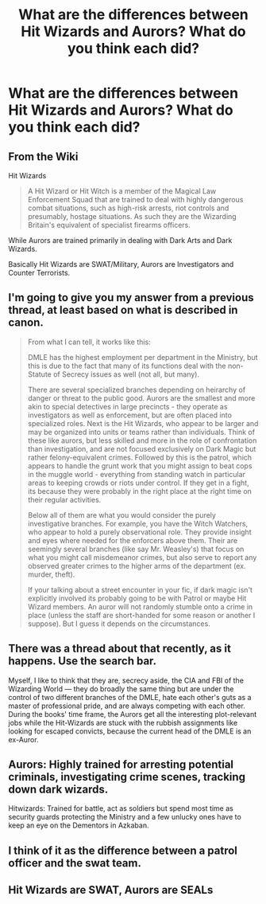 #+TITLE: What are the differences between Hit Wizards and Aurors? What do you think each did?

* What are the differences between Hit Wizards and Aurors? What do you think each did?
:PROPERTIES:
:Score: 4
:DateUnix: 1563728397.0
:DateShort: 2019-Jul-21
:FlairText: Discussion
:END:

** From the Wiki

Hit Wizards

#+begin_quote
  A Hit Wizard or Hit Witch is a member of the Magical Law Enforcement Squad that are trained to deal with highly dangerous combat situations, such as high-risk arrests, riot controls and presumably, hostage situations. As such they are the Wizarding Britain's equivalent of specialist firearms officers.
#+end_quote

While Aurors are trained primarily in dealing with Dark Arts and Dark Wizards.

Basically Hit Wizards are SWAT/Military, Aurors are Investigators and Counter Terrorists.
:PROPERTIES:
:Author: flingerdinger
:Score: 7
:DateUnix: 1563736119.0
:DateShort: 2019-Jul-21
:END:


** I'm going to give you my answer from a previous thread, at least based on what is described in canon.

#+begin_quote
  From what I can tell, it works like this:

  DMLE has the highest employment per department in the Ministry, but this is due to the fact that many of its functions deal with the non-Statute of Secrecy issues as well (not all, but many).

  There are several specialized branches depending on heirarchy of danger or threat to the public good. Aurors are the smallest and more akin to special detectives in large precincts - they operate as investigators as well as enforcement, but are often placed into specialized roles. Next is the Hit Wizards, who appear to be larger and may be organized into units or teams rather than individuals. Think of these like aurors, but less skilled and more in the role of confrontation than investigation, and are not focused exclusively on Dark Magic but rather felony-equivalent crimes. Followed by this is the patrol, which appears to handle the grunt work that you might assign to beat cops in the muggle world - everything from standing watch in particular areas to keeping crowds or riots under control. If they get in a fight, its because they were probably in the right place at the right time on their regular activities.

  Below all of them are what you would consider the purely investigative branches. For example, you have the Witch Watchers, who appear to hold a purely observational role. They provide insight and eyes where needed for the enforcers above them. Their are seemingly several branches (like say Mr. Weasley's) that focus on what you might call misdemeanor crimes, but also serve to report any observed greater crimes to the higher arms of the department (ex. murder, theft).

  If your talking about a street encounter in your fic, if dark magic isn't explicitly involved its probably going to be with Patrol or maybe Hit Wizard members. An auror will not randomly stumble onto a crime in place (unless the staff are short-handed for some reason or another I suppose). But I guess it depends on the circumstances.
#+end_quote
:PROPERTIES:
:Author: XeshTrill
:Score: 3
:DateUnix: 1563730393.0
:DateShort: 2019-Jul-21
:END:


** There was a thread about that recently, as it happens. Use the search bar.

Myself, I like to think that they are, secrecy aside, the CIA and FBI of the Wizarding World --- they do broadly the same thing but are under the control of two different branches of the DMLE, hate each other's guts as a master of professional pride, and are always competing with each other. During the books' time frame, the Aurors get all the interesting plot-relevant jobs while the Hit-Wizards are stuck with the rubbish assignments like looking for escaped convicts, because the current head of the DMLE is an ex-Auror.
:PROPERTIES:
:Author: Achille-Talon
:Score: 2
:DateUnix: 1563728669.0
:DateShort: 2019-Jul-21
:END:


** Aurors: Highly trained for arresting potential criminals, investigating crime scenes, tracking down dark wizards.

Hitwizards: Trained for battle, act as soldiers but spend most time as security guards protecting the Ministry and a few unlucky ones have to keep an eye on the Dementors in Azkaban.
:PROPERTIES:
:Author: 15_Redstones
:Score: 2
:DateUnix: 1563731369.0
:DateShort: 2019-Jul-21
:END:


** I think of it as the difference between a patrol officer and the swat team.
:PROPERTIES:
:Author: hockeypup
:Score: 1
:DateUnix: 1563743411.0
:DateShort: 2019-Jul-22
:END:


** Hit Wizards are SWAT, Aurors are SEALs
:PROPERTIES:
:Author: Slightly_Too_Heavy
:Score: 0
:DateUnix: 1563743867.0
:DateShort: 2019-Jul-22
:END:
